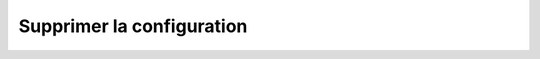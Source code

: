 Supprimer la configuration
##########################

.. openapi:: delete.yaml
   :paths:
       /v2/hostconfig
   :examples:

